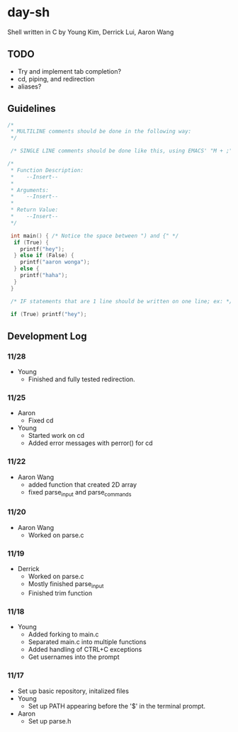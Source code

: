 * day-sh
Shell written in C by Young Kim, Derrick Lui, Aaron Wang

** TODO
- Try and implement tab completion?
- cd, piping, and redirection
- aliases?
** Guidelines 

#+BEGIN_SRC C
/*
 * MULTILINE comments should be done in the following way:
 */
 
 /* SINGLE LINE comments should be done like this, using EMACS' "M + ;" /*

/*
 * Function Description:
 *    --Insert--
 *
 * Arguments:
 *    --Insert--
 *
 * Return Value:
 *    --Insert-- 
 */
 
 int main() { /* Notice the space between ") and {" */
  if (True) {
    printf("hey");
  } else if (False) {
    printf("aaron wonga");
  } else {
    printf("haha");
  }
 }
 
 /* IF statements that are 1 line should be written on one line; ex: */
 
 if (True) printf("hey");
#+END_SRC

** Development Log
*** 11/28
- Young
  - Finished and fully tested redirection.
*** 11/25
- Aaron
  - Fixed cd
- Young
  - Started work on cd
  - Added error messages with perror() for cd
*** 11/22
- Aaron Wang
  - added function that created 2D array
  - fixed parse_input and parse_commands
*** 11/20
- Aaron Wang
  - Worked on parse.c
*** 11/19
- Derrick
  - Worked on parse.c
  - Mostly finished parse_input
  - Finished trim function
*** 11/18
- Young
  - Added forking to main.c
  - Separated main.c into multiple functions
  - Added handling of CTRL+C exceptions
  - Get usernames into the prompt
*** 11/17
- Set up basic repository, initalized files
- Young
  - Set up PATH appearing before the '$' in the terminal prompt. 
- Aaron
  - Set up parse.h
